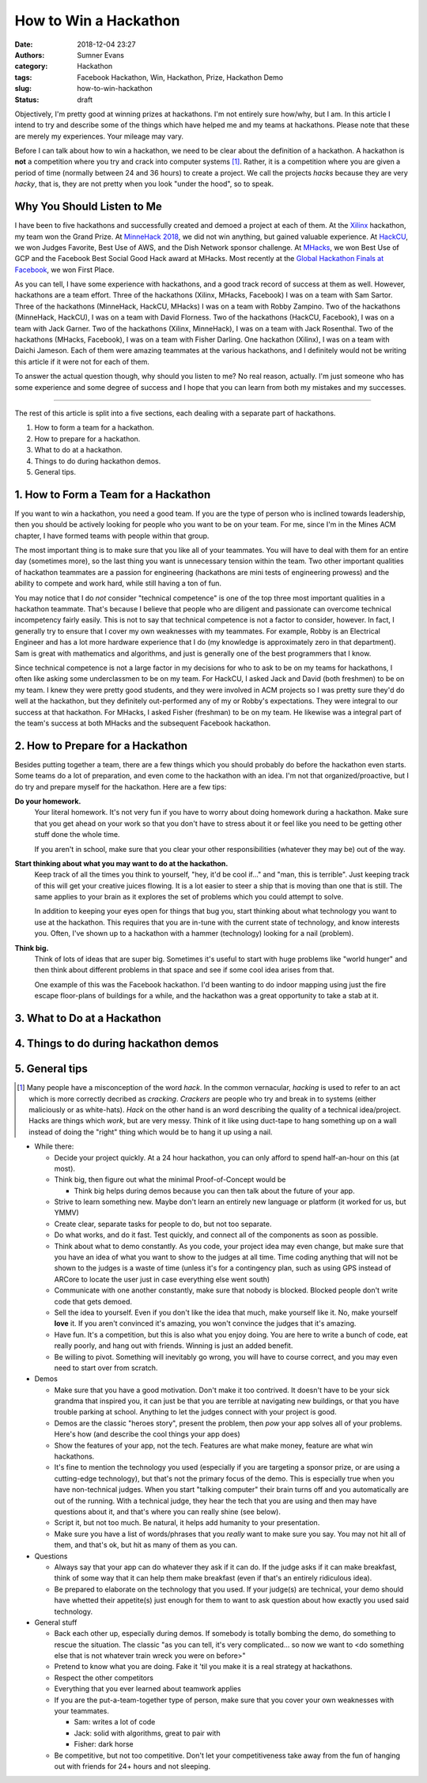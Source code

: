 How to Win a Hackathon
######################

:date: 2018-12-04 23:27
:authors: Sumner Evans
:category: Hackathon
:tags: Facebook Hackathon, Win, Hackathon, Prize, Hackathon Demo
:slug: how-to-win-hackathon
:status: draft

Objectively, I'm pretty good at winning prizes at hackathons. I'm not entirely
sure how/why, but I am. In this article I intend to try and describe some of the
things which have helped me and my teams at hackathons.  Please note that these
are merely my experiences. Your mileage may vary.

Before I can talk about how to win a hackathon, we need to be clear about the
definition of a hackathon. A hackathon is **not** a competition where you try
and crack into computer systems [1]_. Rather, it is a competition where you are
given a period of time (normally between 24 and 36 hours) to create a project.
We call the projects *hacks* because they are very *hacky*, that is, they are
not pretty when you look "under the hood", so to speak.

Why You Should Listen to Me
---------------------------

I have been to five hackathons and successfully created and demoed a project at
each of them. At the `Xilinx`_ hackathon, my team won the Grand Prize. At
`MinneHack 2018`_, we did not win anything, but gained valuable experience. At
`HackCU`_, we won Judges Favorite, Best Use of AWS, and the Dish Network sponsor
challenge. At `MHacks`_, we won Best Use of GCP and the Facebook Best Social
Good Hack award at MHacks. Most recently at the `Global Hackathon Finals at
Facebook <facebook_>`_, we won First Place.

As you can tell, I have some experience with hackathons, and a good track record
of success at them as well. However, hackathons are a team effort. Three of the
hackathons (Xilinx, MHacks, Facebook) I was on a team with Sam Sartor. Three of
the hackathons (MinneHack, HackCU, MHacks) I was on a team with Robby Zampino.
Two of the hackathons (MinneHack, HackCU), I was on a team with David Florness.
Two of the hackathons (HackCU, Facebook), I was on a team with Jack Garner.  Two
of the hackathons (Xilinx, MinneHack), I was on a team with Jack Rosenthal.  Two
of the hackathons (MHacks, Facebook), I was on a team with Fisher Darling.  One
hackathon (Xilinx), I was on a team with Daichi Jameson.  Each of them were
amazing teammates at the various hackathons, and I definitely would not be
writing this article if it were not for each of them.

To answer the actual question though, why should you listen to me? No real
reason, actually. I'm just someone who has some experience and some degree of
success and I hope that you can learn from both my mistakes and my successes.

.. _Xilinx: /pages/portfolio.html#Parqyng-Lots
.. _MinneHack 2018: /pages/portfolio.html#BlockMRS
.. _HackCU: /pages/portfolio.html#Wii-Track
.. _MHacks: /pages/portfolio.html#Datanium
.. _facebook: /pages/portfolio.html#HypAR-Map

-------------------------------------------------------------------------------

The rest of this article is split into a five sections, each dealing with a
separate part of hackathons.

1. How to form a team for a hackathon.
2. How to prepare for a hackathon.
3. What to do at a hackathon.
4. Things to do during hackathon demos.
5. General tips.

1. How to Form a Team for a Hackathon
-------------------------------------

If you want to win a hackathon, you need a good team. If you are the type of
person who is inclined towards leadership, then you should be actively looking
for people who you want to be on your team. For me, since I'm in the Mines ACM
chapter, I have formed teams with people within that group.

The most important thing is to make sure that you like all of your teammates.
You will have to deal with them for an entire day (sometimes more), so the last
thing you want is unnecessary tension within the team. Two other important
qualities of hackathon teammates are a passion for engineering (hackathons are
mini tests of engineering prowess) and the ability to compete and work hard,
while still having a ton of fun.

You may notice that I do *not* consider "technical competence" is one of the top
three most important qualities in a hackathon teammate. That's because I believe
that people who are diligent and passionate can overcome technical incompetency
fairly easily. This is not to say that technical competence is not a factor to
consider, however. In fact, I generally try to ensure that I cover my own
weaknesses with my teammates. For example, Robby is an Electrical Engineer and
has a lot more hardware experience that I do (my knowledge is approximately zero
in that department). Sam is great with mathematics and algorithms, and just is
generally one of the best programmers that I know.

Since technical competence is not a large factor in my decisions for who to ask
to be on my teams for hackathons, I often like asking some underclassmen to be
on my team. For HackCU, I asked Jack and David (both freshmen) to be on my team.
I knew they were pretty good students, and they were involved in ACM projects so
I was pretty sure they'd do well at the hackathon, but they definitely
out-performed any of my or Robby's expectations. They were integral to our
success at that hackathon. For MHacks, I asked Fisher (freshman) to be on my
team. He likewise was a integral part of the team's success at both MHacks and
the subsequent Facebook hackathon.

2. How to Prepare for a Hackathon
---------------------------------

Besides putting together a team, there are a few things which you should
probably do before the hackathon even starts. Some teams do a lot of
preparation, and even come to the hackathon with an idea. I'm not that
organized/proactive, but I do try and prepare myself for the hackathon. Here are
a few tips:

**Do your homework.**
  Your literal homework. It's not very fun if you have to worry about doing
  homework during a hackathon. Make sure that you get ahead on your work so that
  you don't have to stress about it or feel like you need to be getting other
  stuff done the whole time.

  If you aren't in school, make sure that you clear your other responsibilities
  (whatever they may be) out of the way.

**Start thinking about what you may want to do at the hackathon.**
  Keep track of all the times you think to yourself, "hey, it'd be cool if..."
  and "man, this is terrible". Just keeping track of this will get your creative
  juices flowing. It is a lot easier to steer a ship that is moving than one
  that is still. The same applies to your brain as it explores the set of
  problems which you could attempt to solve.

  In addition to keeping your eyes open for things that bug you, start thinking
  about what technology you want to use at the hackathon. This requires that you
  are in-tune with the current state of technology, and know interests you.
  Often, I've shown up to a hackathon with a hammer (technology) looking for a
  nail (problem).

**Think big.**
  Think of lots of ideas that are super big. Sometimes it's useful to start with
  huge problems like "world hunger" and then think about different problems in
  that space and see if some cool idea arises from that.

  One example of this was the Facebook hackathon. I'd been wanting to do indoor
  mapping using just the fire escape floor-plans of buildings for a while, and
  the hackathon was a great opportunity to take a stab at it.

3. What to Do at a Hackathon
----------------------------

4. Things to do during hackathon demos
--------------------------------------

5. General tips
---------------

.. [1] Many people have a misconception of the word *hack*. In the common
   vernacular, *hacking* is used to refer to an act which is more correctly
   decribed as *cracking*. *Crackers* are people who try and break in to systems
   (either maliciously or as white-hats). *Hack* on the other hand is an
   word describing the quality of a technical idea/project. Hacks are things
   which *work*, but are very messy. Think of it like using duct-tape to hang
   something up on a wall instead of doing the "right" thing which would be to
   hang it up using a nail.

- While there:

  - Decide your project quickly. At a 24 hour hackathon, you can only afford to
    spend half-an-hour on this (at most).

  - Think big, then figure out what the minimal Proof-of-Concept would be

    - Think big helps during demos because you can then talk about the future of
      your app.

  - Strive to learn something new. Maybe don't learn an entirely new language or
    platform (it worked for us, but YMMV)

  - Create clear, separate tasks for people to do, but not too separate.

  - Do what works, and do it fast. Test quickly, and connect all of the
    components as soon as possible.

  - Think about what to demo constantly. As you code, your project idea may even
    change, but make sure that you have an idea of what you want to show to the
    judges at all time. Time coding anything that will not be shown to the
    judges is a waste of time (unless it's for a contingency plan, such as using
    GPS instead of ARCore to locate the user just in case everything else went
    south)

  - Communicate with one another constantly, make sure that nobody is blocked.
    Blocked people don't write code that gets demoed.

  - Sell the idea to yourself. Even if you don't like the idea that much, make
    yourself like it. No, make yourself **love** it. If you aren't convinced
    it's amazing, you won't convince the judges that it's amazing.

  - Have fun. It's a competition, but this is also what you enjoy doing. You are
    here to write a bunch of code, eat really poorly, and hang out with friends.
    Winning is just an added benefit.

  - Be willing to pivot. Something will inevitably go wrong, you will have to
    course correct, and you may even need to start over from scratch.

- Demos

  - Make sure that you have a good motivation. Don't make it too contrived. It
    doesn't have to be your sick grandma that inspired you, it can just be that
    you are terrible at navigating new buildings, or that you have trouble
    parking at school. Anything to let the judges connect with your project is
    good.

  - Demos are the classic "heroes story", present the problem, then *pow* your
    app solves all of your problems. Here's how (and describe the cool things
    your app does)

  - Show the features of your app, not the tech. Features are what make money,
    feature are what win hackathons.

  - It's fine to mention the technology you used (especially if you are
    targeting a sponsor prize, or are using a cutting-edge technology), but
    that's not the primary focus of the demo. This is especially true when you
    have non-technical judges. When you start "talking computer" their brain
    turns off and you automatically are out of the running. With a technical
    judge, they hear the tech that you are using and then may have questions
    about it, and that's where you can really shine (see below).

  - Script it, but not too much. Be natural, it helps add humanity to your
    presentation.

  - Make sure you have a list of words/phrases that you *really* want to make
    sure you say. You may not hit all of them, and that's ok, but hit as many of
    them as you can.

- Questions

  - Always say that your app can do whatever they ask if it can do. If the
    judge asks if it can make breakfast, think of some way that it can help them
    make breakfast (even if that's an entirely ridiculous idea).

  - Be prepared to elaborate on the technology that you used. If your judge(s)
    are technical, your demo should have whetted their appetite(s) just enough
    for them to want to ask question about how exactly you used said technology.

- General stuff

  - Back each other up, especially during demos. If somebody is totally bombing
    the demo, do something to rescue the situation. The classic "as you can
    tell, it's very complicated... so now we want to <do something else that is
    not whatever train wreck you were on before>"

  - Pretend to know what you are doing. Fake it 'til you make it is a real
    strategy at hackathons.

  - Respect the other competitors

  - Everything that you ever learned about teamwork applies

  - If you are the put-a-team-together type of person, make sure that you cover
    your own weaknesses with your teammates.

    - Sam: writes a lot of code
    - Jack: solid with algorithms, great to pair with
    - Fisher: dark horse

  - Be competitive, but not too competitive. Don't let your competitiveness take
    away from the fun of hanging out with friends for 24+ hours and not
    sleeping.
